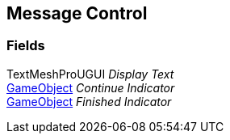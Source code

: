 [#manual/message-control]

## Message Control

### Fields

TextMeshProUGUI _Display Text_::

https://docs.unity3d.com/ScriptReference/GameObject.html[GameObject^] _Continue Indicator_::

https://docs.unity3d.com/ScriptReference/GameObject.html[GameObject^] _Finished Indicator_::

ifdef::backend-multipage_html5[]
link:reference/message-control.html[Reference]
endif::[]